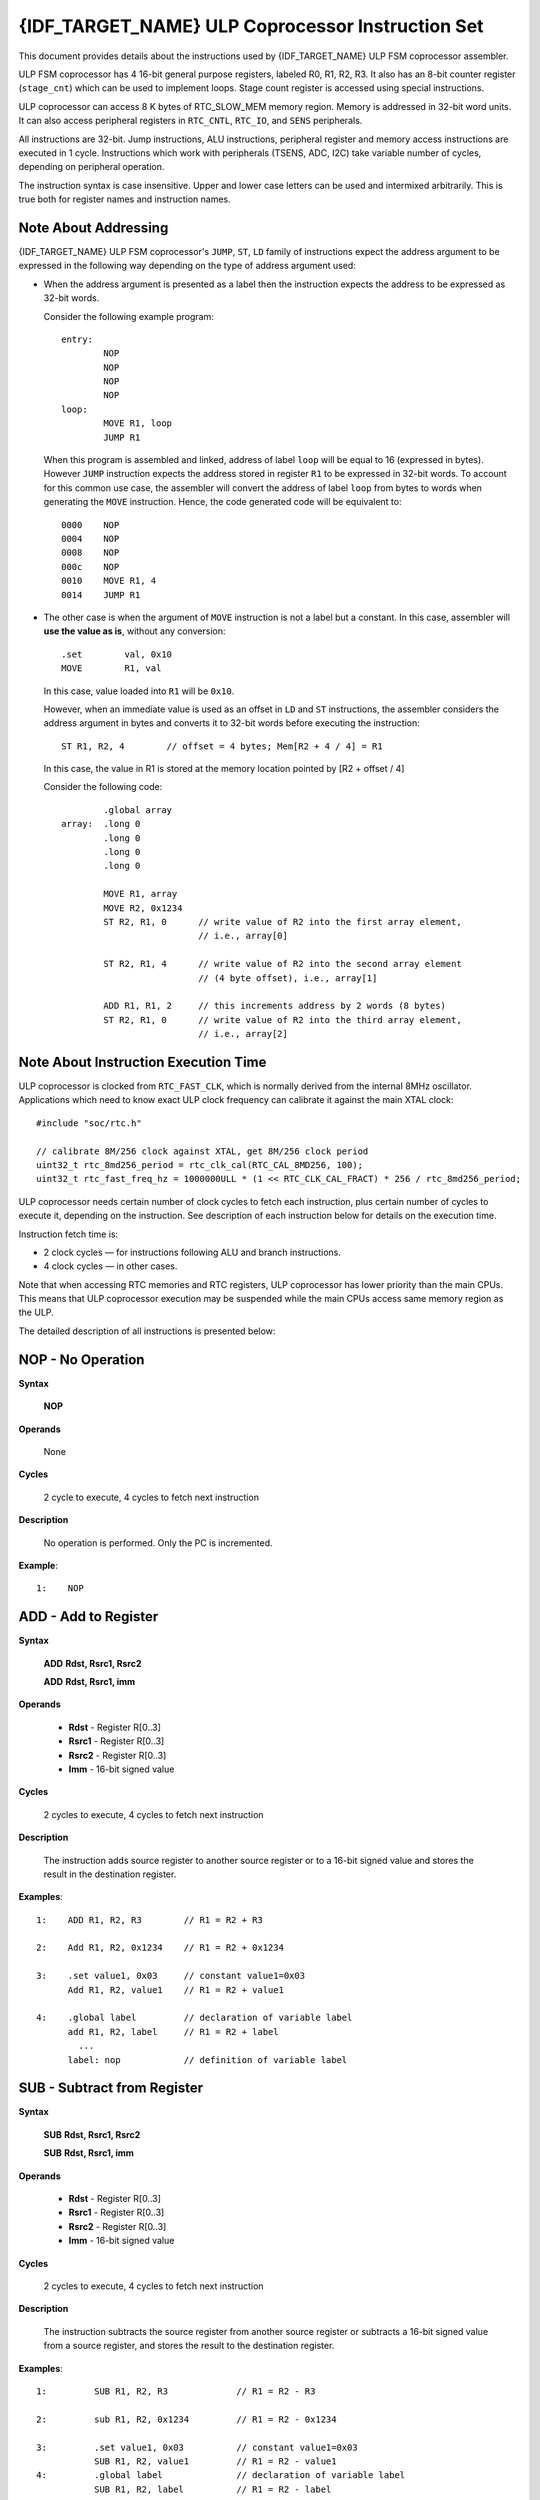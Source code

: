 {IDF_TARGET_NAME} ULP Coprocessor Instruction Set
=================================================

This document provides details about the instructions used by {IDF_TARGET_NAME} ULP FSM coprocessor assembler.

ULP FSM coprocessor has 4 16-bit general purpose registers, labeled R0, R1, R2, R3. It also has an 8-bit counter register (``stage_cnt``) which can be used to implement loops. Stage count register is accessed using special instructions.

ULP coprocessor can access 8 K bytes of RTC_SLOW_MEM memory region. Memory is addressed in 32-bit word units. It can also access peripheral registers in ``RTC_CNTL``, ``RTC_IO``, and ``SENS`` peripherals.

All instructions are 32-bit. Jump instructions, ALU instructions, peripheral register and memory access instructions are executed in 1 cycle. Instructions which work with peripherals (TSENS, ADC, I2C) take variable number of cycles, depending on peripheral operation.

The instruction syntax is case insensitive. Upper and lower case letters can be used and intermixed arbitrarily. This is true both for register names and instruction names.

.. _ulp-fsm-addressing:

Note About Addressing
---------------------

{IDF_TARGET_NAME} ULP FSM coprocessor's ``JUMP``, ``ST``, ``LD`` family of instructions expect the address argument to be expressed in the following way depending on the type of address argument used:

- When the address argument is presented as a label then the instruction expects the address to be expressed as 32-bit words.

  Consider the following example program::

    entry:
            NOP
            NOP
            NOP
            NOP
    loop:
            MOVE R1, loop
            JUMP R1

  When this program is assembled and linked, address of label ``loop`` will be equal to 16 (expressed in bytes). However ``JUMP`` instruction expects the address stored in register ``R1`` to be expressed in 32-bit words. To account for this common use case, the assembler will convert the address of label ``loop`` from bytes to words when generating the ``MOVE`` instruction. Hence, the code generated code will be equivalent to::

    0000    NOP
    0004    NOP
    0008    NOP
    000c    NOP
    0010    MOVE R1, 4
    0014    JUMP R1

- The other case is when the argument of ``MOVE`` instruction is not a label but a constant. In this case, assembler will **use the value as is**, without any conversion::

            .set        val, 0x10
            MOVE        R1, val

  In this case, value loaded into ``R1`` will be ``0x10``.

  However, when an immediate value is used as an offset in ``LD`` and ``ST`` instructions, the assembler considers the address argument in bytes and converts it to 32-bit words before executing the instruction::

            ST R1, R2, 4        // offset = 4 bytes; Mem[R2 + 4 / 4] = R1

  In this case, the value in R1 is stored at the memory location pointed by [R2 + offset / 4]

  Consider the following code::

            .global array
    array:  .long 0
            .long 0
            .long 0
            .long 0

            MOVE R1, array
            MOVE R2, 0x1234
            ST R2, R1, 0      // write value of R2 into the first array element,
                              // i.e., array[0]

            ST R2, R1, 4      // write value of R2 into the second array element
                              // (4 byte offset), i.e., array[1]

            ADD R1, R1, 2     // this increments address by 2 words (8 bytes)
            ST R2, R1, 0      // write value of R2 into the third array element,
                              // i.e., array[2]

Note About Instruction Execution Time
-------------------------------------

ULP coprocessor is clocked from ``RTC_FAST_CLK``, which is normally derived from the internal 8MHz oscillator. Applications which need to know exact ULP clock frequency can calibrate it against the main XTAL clock::

    #include "soc/rtc.h"

    // calibrate 8M/256 clock against XTAL, get 8M/256 clock period
    uint32_t rtc_8md256_period = rtc_clk_cal(RTC_CAL_8MD256, 100);
    uint32_t rtc_fast_freq_hz = 1000000ULL * (1 << RTC_CLK_CAL_FRACT) * 256 / rtc_8md256_period;

ULP coprocessor needs certain number of clock cycles to fetch each instruction, plus certain number of cycles to execute it, depending on the instruction. See description of each instruction below for details on the execution time.

Instruction fetch time is:

- 2 clock cycles — for instructions following ALU and branch instructions.
- 4 clock cycles — in other cases.

Note that when accessing RTC memories and RTC registers, ULP coprocessor has lower priority than the main CPUs. This means that ULP coprocessor execution may be suspended while the main CPUs access same memory region as the ULP.

.. only:: esp32s2 or esp32s3

    Difference Between ESP32 ULP and {IDF_TARGET_NAME} ULP Instruction Sets
    -----------------------------------------------------------------------

    Compared to the ESP32 ULP FSM coprocessor, the {IDF_TARGET_NAME} ULP FSM coprocessor has an extended instruction set. The {IDF_TARGET_NAME} ULP FSM is not binary compatible with ESP32 ULP FSM,
    but a ESP32 ULP FSM  assembled program is expected to work on the {IDF_TARGET_NAME} ULP FSM after rebuilding.
    The list of the new instructions that was added to the {IDF_TARGET_NAME} ULP FSM is: ``LDL``, ``LDH``, ``STL``, ``STH``, ``ST32``, ``STO``, ``STI``, ``STI32``.


The detailed description of all instructions is presented below:

**NOP** - No Operation
----------------------

**Syntax**

  **NOP**

**Operands**

  None

**Cycles**

  2 cycle to execute, 4 cycles to fetch next instruction

**Description**

  No operation is performed. Only the PC is incremented.

**Example**::

  1:    NOP


**ADD** - Add to Register
-------------------------

**Syntax**

    **ADD**      **Rdst, Rsrc1, Rsrc2**

    **ADD**      **Rdst, Rsrc1, imm**


**Operands**

  - **Rdst** - Register R[0..3]
  - **Rsrc1** - Register R[0..3]
  - **Rsrc2** - Register R[0..3]
  - **Imm** - 16-bit signed value

**Cycles**

  2 cycles to execute, 4 cycles to fetch next instruction

**Description**

  The instruction adds source register to another source register or to a 16-bit signed value and stores the result in the destination register.

**Examples**::

  1:    ADD R1, R2, R3        // R1 = R2 + R3

  2:    Add R1, R2, 0x1234    // R1 = R2 + 0x1234

  3:    .set value1, 0x03     // constant value1=0x03
        Add R1, R2, value1    // R1 = R2 + value1

  4:    .global label         // declaration of variable label
        add R1, R2, label     // R1 = R2 + label
          ...
        label: nop            // definition of variable label


**SUB** - Subtract from Register
--------------------------------

**Syntax**

  **SUB** **Rdst, Rsrc1, Rsrc2**

  **SUB** **Rdst, Rsrc1, imm**

**Operands**

  - **Rdst**  - Register R[0..3]
  - **Rsrc1** - Register R[0..3]
  - **Rsrc2** - Register R[0..3]
  - **Imm**   - 16-bit signed value

**Cycles**

  2 cycles to execute, 4 cycles to fetch next instruction

**Description**

  The instruction subtracts the source register from another source register or subtracts a 16-bit signed value from a source register, and stores the result to the destination register.

**Examples**::

  1:         SUB R1, R2, R3             // R1 = R2 - R3

  2:         sub R1, R2, 0x1234         // R1 = R2 - 0x1234

  3:         .set value1, 0x03          // constant value1=0x03
             SUB R1, R2, value1         // R1 = R2 - value1
  4:         .global label              // declaration of variable label
             SUB R1, R2, label          // R1 = R2 - label
               ....
    label:   nop                        // definition of variable label


**AND** - Bitwise Logical AND of Two Operands
---------------------------------------------

**Syntax**

    **AND** **Rdst, Rsrc1, Rsrc2**

    **AND** **Rdst, Rsrc1, imm**

**Operands**

  - **Rdst** - Register R[0..3]
  - **Rsrc1** - Register R[0..3]
  - **Rsrc2** - Register R[0..3]
  - **Imm** - 16-bit signed value

**Cycles**

  2 cycles to execute, 4 cycles to fetch next instruction

**Description**

  The instruction does a bitwise logical AND of a source register and another source register or a 16-bit signed value and stores the result to the destination register.

**Examples**::

  1:        AND R1, R2, R3          // R1 = R2 & R3

  2:        AND R1, R2, 0x1234      // R1 = R2 & 0x1234

  3:        .set value1, 0x03       // constant value1=0x03
            AND R1, R2, value1      // R1 = R2 & value1

  4:        .global label           // declaration of variable label
            AND R1, R2, label       // R1 = R2 & label
                ...
    label:  nop                     // definition of variable label


**OR** - Bitwise Logical OR of Two Operands
-------------------------------------------

**Syntax**

  **OR** **Rdst, Rsrc1, Rsrc2**

  **OR** **Rdst, Rsrc1, imm**

**Operands**

  - **Rdst** - Register R[0..3]
  - **Rsrc1** - Register R[0..3]
  - **Rsrc2** - Register R[0..3]
  - **Imm** - 16-bit signed value

**Cycles**

  2 cycles to execute, 4 cycles to fetch next instruction

**Description**

  The instruction does a bitwise logical OR of a source register and another source register or a 16-bit signed value and stores the result to the destination register.

**Examples**::

  1:       OR R1, R2, R3           // R1 = R2 || R3

  2:       OR R1, R2, 0x1234       // R1 = R2 || 0x1234

  3:       .set value1, 0x03       // constant value1=0x03
           OR R1, R2, value1       // R1 = R2 || value1

  4:       .global label           // declaration of variable label
           OR R1, R2, label        // R1 = R2 || label
           ...
    label: nop                     // definition of variable label


**LSH** - Logical Shift Left
----------------------------

**Syntax**

  **LSH** **Rdst, Rsrc1, Rsrc2**

  **LSH** **Rdst, Rsrc1, imm**

**Operands**

  - **Rdst** - Register R[0..3]
  - **Rsrc1** - Register R[0..3]
  - **Rsrc2** - Register R[0..3]
  - **Imm** - 16-bit signed value

**Cycles**

  2 cycles to execute, 4 cycles to fetch next instruction

**Description**

   The instruction does a logical shift to left of the source register by the number of bits from another source register or a 16-bit signed value and stores the result to the destination register.

.. note::

   Shift operations which are greater than 15 bits have undefined results.

**Examples**::

  1:       LSH R1, R2, R3            // R1 = R2 << R3

  2:       LSH R1, R2, 0x03          // R1 = R2 << 0x03

  3:       .set value1, 0x03         // constant value1=0x03
           LSH R1, R2, value1        // R1 = R2 << value1

  4:       .global label             // declaration of variable label
           LSH R1, R2, label         // R1 = R2 << label
           ...
    label:  nop                      // definition of variable label


**RSH** - Logical Shift Right
-----------------------------

**Syntax**

   **RSH** **Rdst, Rsrc1, Rsrc2**

   **RSH** **Rdst, Rsrc1, imm**

**Operands**

  **Rdst** - Register R[0..3]
  **Rsrc1** - Register R[0..3]
  **Rsrc2** - Register R[0..3]
  **Imm** - 16-bit signed value

**Cycles**

  2 cycles to execute, 4 cycles to fetch next instruction

**Description**

  The instruction does a logical shift to right of a source register by the number of bits from another source register or a 16-bit signed value and stores the result to the destination register.

.. note::

   Shift operations which are greater than 15 bits have undefined results.

**Examples**::

  1:        RSH R1, R2, R3              // R1 = R2 >> R3

  2:        RSH R1, R2, 0x03            // R1 = R2 >> 0x03

  3:        .set value1, 0x03           // constant value1=0x03
            RSH R1, R2, value1          // R1 = R2 >> value1

  4:        .global label               // declaration of variable label
            RSH R1, R2, label           // R1 = R2 >> label
    label:  nop                         // definition of variable label


**MOVE** – Move to Register
---------------------------

**Syntax**

  **MOVE**     **Rdst, Rsrc**

  **MOVE**     **Rdst, imm**

**Operands**

  - **Rdst** – Register R[0..3]
  - **Rsrc** – Register R[0..3]
  - **Imm**  – 16-bit signed value

**Cycles**

  2 cycles to execute, 4 cycles to fetch next instruction

**Description**

   The instruction moves the value from the source register or a 16-bit signed value to the destination register.

.. note::

    Note that when a label is used as an immediate, the address of the label will be converted from bytes to words. This is because LD, ST, and JUMP instructions expect the address register value to be expressed in words rather than bytes. See the section :ref:`ulp-fsm-addressing` for more details.


**Examples**::

  1:        MOVE       R1, R2            // R1 = R2

  2:        MOVE       R1, 0x03          // R1 = 0x03

  3:        .set       value1, 0x03      // constant value1=0x03
            MOVE       R1, value1        // R1 = value1

  4:        .global     label            // declaration of label
            MOVE        R1, label        // R1 = address_of(label) / 4
            ...
    label:  nop                          // definition of label


**ST** – Store Data to the Memory
---------------------------------

**Syntax**

  **ST**     **Rsrc, Rdst, offset**

**Operands**

  - **Rsrc** – Register R[0..3], holds the 16-bit value to store
  - **Rdst** – Register R[0..3], address of the destination, in 32-bit words
  - **Offset** – 13-bit signed value, offset in bytes

**Cycles**

  4 cycles to execute, 4 cycles to fetch next instruction

**Description**

  The instruction stores the 16-bit value of Rsrc to the lower half-word of memory with address Rdst+offset. The upper half-word is written with the current program counter (PC) (expressed in words, shifted left by 5 bits) OR'd with Rdst (0..3)::

    Mem[Rdst + offset / 4]{31:0} = {PC[10:0], 3'b0, Rdst, Rsrc[15:0]}

  The application can use the higher 16 bits to determine which instruction in the ULP program has written any particular word into memory.

.. note::

    Note that the offset specified in bytes is converted to a 32-bit word offset before execution. See the section :ref:`ulp-fsm-addressing` for more details.

**Examples**::

  1:        ST  R1, R2, 0x12        // MEM[R2 + 0x12 / 4] = R1

  2:        .data                   // Data section definition
    Addr1:  .word     123           // Define label Addr1 16 bit
            .set      offs, 0x00    // Define constant offs
            .text                   // Text section definition
            MOVE      R1, 1         // R1 = 1
            MOVE      R2, Addr1     // R2 = Addr1
            ST        R1, R2, offs  // MEM[R2 +  0 / 4] = R1
                                    // MEM[Addr1 + 0] will be 32'h600001

.. only:: esp32s2 or esp32s3

    **STL** – Store Data to the Lower 16 Bits of 32-bit Memory
    ----------------------------------------------------------------

    **Syntax**

      **STL**    **Rsrc, Rdst, offset, Label**

    **Operands**

      - **Rsrc** – Register R[0..3], holds the 16-bit value to store
      - **Rdst** – Register R[0..3], address of the destination, in 32-bit words
      - **Offset** – 11-bit signed value, offset in bytes
      - **Label** – 2-bit user defined unsigned value

    **Cycles**

      4 cycles to execute, 4 cycles to fetch next instruction

    **Description**

      The instruction stores the 16-bit value of Rsrc to the lower half-word of the memory with address [Rdst + offset / 4]::

        Mem[Rdst + offset / 4]{15:0} = {Rsrc[15:0]}
        Mem[Rdst + offset / 4]{15:0} = {Label[1:0],Rsrc[13:0]}

      The ``ST`` and the ``STL`` commands can be used interchangeably and have been provided to maintain backward compatibility with previous versions of the ULP core.

    .. note::

        Note that the offset specified in bytes is converted to a 32-bit word offset before execution. See the section :ref:`ulp-fsm-addressing` for more details.

    **Examples**::

      1:        STL  R1, R2, 0x12           // MEM[R2 + 0x12 / 4] = R1

      2:        .data                       // Data section definition
        Addr1:  .word     123               // Define label Addr1 16 bit
                .set      offs, 0x00        // Define constant offs
                .text                       // Text section definition
                MOVE      R1, 1             // R1 = 1
                MOVE      R2, Addr1         // R2 = Addr1
                STL       R1, R2, offs      // MEM[R2 +  0 / 4] = R1
                                            // MEM[Addr1 + 0] will be 32'hxxxx0001
      3:
                MOVE      R1, 1             // R1 = 1
                STL       R1, R2, 0x12, 1   // MEM[R2 + 0x12 / 4] = 0xxxxx4001


    **STH** – Store data to the higher 16 bits of 32-bit memory
    ------------------------------------------------------------

    **Syntax**

      **STH**     **Rsrc, Rdst, offset, Label**

    **Operands**

      - **Rsrc** – Register R[0..3], holds the 16-bit value to store
      - **Rdst** – Register R[0..3], address of the destination, in 32-bit words
      - **Offset** – 11-bit signed value, offset in bytes
      - **Label** – 2-bit user defined unsigned value

    **Cycles**

      4 cycles to execute, 4 cycles to fetch next instruction

    **Description**

      The instruction stores the 16-bit value of Rsrc to the upper half-word of memory with address [Rdst + offset / 4]::

        Mem[Rdst + offset / 4]{31:16} = {Rsrc[15:0]}
        Mem[Rdst + offset / 4]{31:16} = {Label[1:0],Rsrc[13:0]}

    .. note::

        Note that the offset specified in bytes is converted to a 32-bit word offset before execution. See the section :ref:`ulp-fsm-addressing` for more details.

    **Examples**::

      1:        STH  R1, R2, 0x12           // MEM[R2 + 0x12 / 4][31:16] = R1

      2:        .data                       // Data section definition
        Addr1:  .word     123               // Define label Addr1 16 bit
                .set      offs, 0x00        // Define constant offs
                .text                       // Text section definition
                MOVE      R1, 1             // R1 = 1
                MOVE      R2, Addr1         // R2 = Addr1
                STH       R1, R2, offs      // MEM[R2 +  0 / 4] = R1
                                            // MEM[Addr1 + 0] will be 32'h0001xxxx
      3:
                MOVE      R1, 1             // R1 = 1
                STH       R1, R2, 0x12, 1   // MEM[R2 + 0x12 / 4] 0x4001xxxx


    **ST32** – Store 32-bits data to the 32-bits memory
    ---------------------------------------------------

    **Syntax**

      **ST32**     **Rsrc, Rdst, offset, Label**

    **Operands**

      - **Rsrc** – Register R[0..3], holds the 16-bit value to store
      - **Rdst** – Register R[0..3], address of the destination, in 32-bit words
      - **Offset** – 11-bit signed value, offset in bytes
      - **Label** – 2-bit user defined unsigned value

    **Cycles**

      4 cycles to execute, 4 cycles to fetch next instruction

    **Description**

      The instruction stores 11 bits of the PC value, label value and the 16-bit value of Rsrc to the 32-bit memory with address [Rdst + offset / 4]::

        Mem[Rdst + offset / 4]{31:0} = {PC[10:0],0[2:0],Label[1:0],Rsrc[15:0]}

    .. note::

        Note that the offset specified in bytes is converted to a 32-bit word offset before execution. See the section :ref:`ulp-fsm-addressing` for more details.

    **Examples**::

      1:        ST32  R1, R2, 0x12, 0       // MEM[R2 + 0x12 / 4][31:0] = {PC[10:0],0[2:0],Label[1:0],Rsrc[15:0]}

      2:        .data                       // Data section definition
        Addr1:  .word     123               // Define label Addr1 16 bit
                .set      offs, 0x00        // Define constant offs
                .text                       // Text section definition
                MOVE      R1, 1             // R1 = 1
                MOVE      R2, Addr1         // R2 = Addr1
                ST32      R1, R2, offs, 1   // MEM[R2 +  0] = {PC[10:0],0[2:0],Label[1:0],Rsrc[15:0]}
                                            // MEM[Addr1 + 0] will be 32'h00010001


    **STO** – Set offset value for auto increment operation
    -------------------------------------------------------

    **Syntax**
    
      **STO**     **offset**

    **Operands**

      - **Offset** – 11-bit signed value, offset in bytes

    **Cycles**

      4 cycles to execute, 4 cycles to fetch next instruction

    **Description**

      The instruction sets the 16-bit value to the offset register::

        offset = value / 4

    .. note::

        Note that the offset specified in bytes is converted to a 32-bit word offset before execution. See the section :ref:`ulp-fsm-addressing` for more details.

    **Examples**::

      1:        STO  0x12               // Offset = 0x12 / 4

      2:        .data                   // Data section definition
        Addr1:  .word     123           // Define label Addr1 16 bit
                .set      offs, 0x00    // Define constant offs
                .text                   // Text section definition
                STO       offs          // Offset = 0x00


    **STI** – Store data to the 32-bits memory with auto increment of predefined offset address
    -------------------------------------------------------------------------------------------

    **Syntax**

      **STI**     **Rsrc, Rdst, Label**

    **Operands**

      - **Rsrc** – Register R[0..3], holds the 16-bit value to store
      - **Rdst** – Register R[0..3], address of the destination, in 32-bit words
      - **Label** – 2-bit user defined unsigned value

    **Cycles**

      4 cycles to execute, 4 cycles to fetch next instruction

    **Description**

      The instruction stores the 16-bit value of Rsrc to the lower and upper half-word of memory with address [Rdst + offset / 4].

      The offset value is auto incremented when the STI instruction is called twice. Make sure to execute the ``STO`` instruction
      to set the offset value before executing the STI instruction::

        Mem[Rdst + offset / 4]{15:0/31:16} = {Rsrc[15:0]}
        Mem[Rdst + offset / 4]{15:0/31:16} = {Label[1:0],Rsrc[13:0]}

    **Examples**::

      1:        STO  4                  // Set offset to 4
                STI  R1, R2             // MEM[R2 + 4 / 4][15:0] = R1
                STI  R1, R2             // MEM[R2 + 4 / 4][31:16] = R1
                                        // offset += (1 * 4) //offset is incremented by 1 word
                STI  R1, R2             // MEM[R2 + 8 / 4][15:0] = R1
                STI  R1, R2             // MEM[R2 + 8 / 4][31:16] = R1


    **STI32** – Store 32-bits data to the 32-bits memory with auto increment of adress offset
    -----------------------------------------------------------------------------------------

    **Syntax**

      **STI32**     **Rsrc, Rdst, Label**

    **Operands**

      - **Rsrc** – Register R[0..3], holds the 16-bit value to store
      - **Rdst** – Register R[0..3], address of the destination, in 32-bit words
      - **Label** – 2-bit user defined unsigned value

    **Cycles**

      4 cycles to execute, 4 cycles to fetch next instruction

    **Description**

      The instruction stores 11 bits of the PC value, label value and the 16-bit value of Rsrc to the 32-bit memory with address [Rdst + offset / 4].

      The offset value is auto incremented each time the STI32 instruction is called. Make sure to execute the ``STO`` instruction
      to set the offset value before executing the STI32 instruction::

        Mem[Rdst + offset / 4]{31:0} = {PC[10:0],0[2:0],Label[1:0],Rsrc[15:0]}

    **Examples**::

      1:        STO    0x12
                STI32  R1, R2, 0    // MEM[R2 + 0x12 / 4][31:0] = {PC[10:0],0[2:0],Label[1:0],Rsrc[15:0]}
                                    // offset += (1 * 4) //offset is incremented by 1 word
                STI32  R1, R2, 0    // MEM[R2 + 0x16 / 4][31:0] = {PC[10:0],0[2:0],Label[1:0],Rsrc[15:0]}


**LD** – Load Data from the Memory
----------------------------------

**Syntax**

   **LD**      **Rdst, Rsrc, offset**

**Operands**

   - **Rdst** – Register R[0..3], destination
   - **Rsrc** – Register R[0..3], holds address of destination, in 32-bit words
   - **Offset** – 13-bit signed value, offset in bytes

**Cycles**

  4 cycles to execute, 4 cycles to fetch next instruction

**Description**

   The instruction loads the lower 16-bit half-word from memory with address [Rsrc + offset / 4] into the destination register Rdst::

     Rdst[15:0] = Mem[Rsrc + offset / 4][15:0]

.. note::

    Note that the offset specified in bytes is converted to a 32-bit word offset before execution. See the section :ref:`ulp-fsm-addressing` for more details.

**Examples**::

  1:        LD  R1, R2, 0x12            // R1 = MEM[R2 + 0x12 / 4]

  2:        .data                       // Data section definition
    Addr1:  .word     123               // Define label Addr1 16 bit
            .set      offs, 0x00        // Define constant offs
            .text                       // Text section definition
            MOVE      R1, 1             // R1 = 1
            MOVE      R2, Addr1         // R2 = Addr1 / 4 (address of label is converted into words)
            LD        R1, R2, offs      // R1 = MEM[R2 +  0]
                                        // R1 will be 123

.. only:: esp32s2 or esp32s3

    **LDL** – Load Data from the Lower Half-Word of the 32-bit Memory
    ------------------------------------------------------------------

    **Syntax**

       **LDL**     **Rdst, Rsrc, offset**

    **Operands**

       - **Rdst** – Register R[0..3], destination
       - **Rsrc** – Register R[0..3], holds address of destination, in 32-bit words
       - **Offset** – 13-bit signed value, offset in bytes

    **Cycles**

      4 cycles to execute, 4 cycles to fetch next instruction

    **Description**

       The instruction loads the lower 16-bit half-word from memory with address [Rsrc + offset / 4] into the destination register Rdst::

         Rdst[15:0] = Mem[Rsrc + offset / 4][15:0]

       The ``LD`` and the ``LDL`` commands can be used interchangeably and have been provided to maintain backward compatibility with previous versions of the ULP core.

    .. note::

        Note that the offset specified in bytes is converted to a 32-bit word offset before execution. See the section :ref:`ulp-fsm-addressing` for more details.

    **Examples**::

      1:        LDL  R1, R2, 0x12           // R1 = MEM[R2 + 0x12 / 4]

      2:        .data                       // Data section definition
        Addr1:  .word     123               // Define label Addr1 16 bit
                .set      offs, 0x00        // Define constant offs
                .text                       // Text section definition
                MOVE      R1, 1             // R1 = 1
                MOVE      R2, Addr1         // R2 = Addr1 / 4 (address of label is converted into words)
                LDL       R1, R2, offs      // R1 = MEM[R2 +  0]
                                            // R1 will be 123


    **LDH** – Load data from upper half-word of the 32-bit memory
    --------------------------------------------------------------

    **Syntax**

       **LDH**     **Rdst, Rsrc, offset**

    **Operands**

       - **Rdst**  – Register R[0..3], destination
       - **Rsrc** – Register R[0..3], holds address of destination, in 32-bit words
       - **Offset** – 13-bit signed value, offset in bytes

    **Cycles**

      4 cycles to execute, 4 cycles to fetch next instruction

    **Description**

       The instruction loads the upper 16-bit half-word from memory with address [Rsrc + offset / 4] into the destination register Rdst::

         Rdst[15:0] = Mem[Rsrc + offset / 4][15:0]

    .. note::

        Note that the offset specified in bytes is converted to a 32-bit word offset before execution. See the section :ref:`ulp-fsm-addressing` for more details.

    **Examples**::

      1:        LDH  R1, R2, 0x12           // R1 = MEM[R2 + 0x12 / 4]

      2:        .data                       // Data section definition
        Addr1:  .word     0x12345678        // Define label Addr1 16 bit
                .set      offs, 0x00        // Define constant offs
                .text                       // Text section definition
                MOVE      R1, 1             // R1 = 1
                MOVE      R2, Addr1         // R2 = Addr1 / 4 (address of label is converted into words)
                LDH       R1, R2, offs      // R1 = MEM[R2 +  0]
                                            // R1 will be 0x1234


**JUMP** – Jump to an Absolute Address
--------------------------------------

**Syntax**

  **JUMP**        **Rdst**

  **JUMP**        **ImmAddr**

  **JUMP**        **Rdst, Condition**

  **JUMP**        **ImmAddr, Condition**


**Operands**

  - **Rdst** – Register R[0..3] containing address to jump to (expressed in 32-bit words)
  - **ImmAddr** – 13 bits address (expressed in bytes), aligned to 4 bytes
  - **Condition**:
     - EQ – jump if last ALU operation result was zero
     - OV – jump if last ALU has set overflow flag

**Cycles**

  2 cycles to execute, 2 cycles to fetch next instruction

**Description**

  The instruction makes jump to the specified address. Jump can be either unconditional or based on an ALU flag.

**Examples**::

  1:        JUMP       R1            // Jump to address in R1 (address in R1 is in 32-bit words)

  2:        JUMP       0x120, EQ     // Jump to address 0x120 (in bytes) if ALU result is zero

  3:        JUMP       label         // Jump to label
            ...
    label:  nop                      // Definition of label

  4:        .global    label         // Declaration of global label

            MOVE       R1, label     // R1 = label (value loaded into R1 is in words)
            JUMP       R1            // Jump to label
            ...
    label:  nop                      // Definition of label


**JUMPR** – Jump to a Relative Offset (Condition Based on R0)
-------------------------------------------------------------

**Syntax**

   **JUMPR**        **Step, Threshold, Condition**

**Operands**

   - **Step**          – relative shift from current position, in bytes
   - **Threshold**     – threshold value for branch condition
   - **Condition**:
      - **EQ** (equal) – jump if value in R0 == threshold
      - **LT** (less than) – jump if value in R0 < threshold
      - **LE** (less or equal) – jump if value in R0 <= threshold
      - **GT** (greater than) – jump if value in R0 > threshold
      - **GE** (greater or equal) – jump if value in R0 >= threshold

**Cycles**

.. only:: esp32

    Conditions **LT**, **GE**, **LE** and **GT**: 2 cycles to execute, 2 cycles to fetch next instruction

    Conditions **LE** and **GT** are implemented in the assembler using one **JUMPR** instruction::

      // JUMPR target, threshold, GT is implemented as:

               JUMPR target, threshold+1, GE

      // JUMPR target, threshold, LE is implemented as:

               JUMPR target, threshold + 1, LT

    Conditions **EQ** is implemented in the assembler using two **JUMPR** instructions::

      // JUMPR target, threshold, EQ is implemented as:

               JUMPR next, threshold + 1, GE
               JUMPR target, threshold, GE
      next:


.. only:: esp32s2 or esp32s3

    Conditions **EQ**, **GT** and **LT**: 2 cycles to execute, 2 cycles to fetch next instruction

    Conditions **LE** and **GE** are implemented in the assembler using two **JUMPR** instructions::

      // JUMPR target, threshold, LE is implemented as:

               JUMPR target, threshold, EQ
               JUMPR target, threshold, LT

      // JUMPR target, threshold, GE is implemented as:

               JUMPR target, threshold, EQ
               JUMPR target, threshold, GT

    Therefore the execution time depends on the branches taken: either 2 cycles to execute + 2 cycles to fetch, or 4 cycles to execute + 4 cycles to fetch.


**Description**

   The instruction makes a jump to a relative address if condition is true. Condition is the result of comparison of R0 register value and the threshold value.

**Examples**::

  1:pos:    JUMPR       16, 20, GE   // Jump to address (position + 16 bytes) if value in R0 >= 20

  2:        // Down counting loop using R0 register
            MOVE        R0, 16       // load 16 into R0
    label:  SUB         R0, R0, 1    // R0--
            NOP                      // do something
            JUMPR       label, 1, GE // jump to label if R0 >= 1


**JUMPS** – Jump to a Relative Address (Condition Based on Stage Count)
-----------------------------------------------------------------------

**Syntax**

   **JUMPS**        **Step, Threshold, Condition**

**Operands**

   - **Step**       – relative shift from current position, in bytes
   - **Threshold**  – threshold value for branch condition
   - **Condition**:
       - **EQ** (equal) – jump if value in stage_cnt == threshold
       - **LT** (less than) –  jump if value in stage_cnt < threshold
       - **LE** (less or equal) - jump if value in stage_cnt <= threshold
       - **GT** (greater than) –  jump if value in stage_cnt > threshold
       - **GE** (greater or equal) — jump if value in stage_cnt >= threshold

**Cycles**

.. only:: esp32

    Conditions **LE**, **LT**, **GE**: 2 cycles to execute, 2 cycles to fetch next instruction

    Conditions **EQ**, **GT** are implemented in the assembler using two **JUMPS** instructions::

      // JUMPS target, threshold, EQ is implemented as:

               JUMPS next, threshold, LT
               JUMPS target, threshold, LE
      next:

      // JUMPS target, threshold, GT is implemented as:

               JUMPS next, threshold, LE
               JUMPS target, threshold, GE
      next:

    Therefore the execution time depends on the branches taken: either 2 cycles to execute + 2 cycles to fetch, or 4 cycles to execute + 4 cycles to fetch.


.. only:: esp32s2 or esp32s3

    2 cycles to execute, 2 cycles to fetch next instruction


**Description**

    The instruction makes a jump to a relative address if condition is true. Condition is the result of comparison of count register value and threshold value.

**Examples**::

   1:pos:    JUMPS     16, 20, EQ     // Jump to (position + 16 bytes) if stage_cnt == 20

   2:        // Up counting loop using stage count register
             STAGE_RST                  // set stage_cnt to 0
     label:  STAGE_INC  1               // stage_cnt++
             NOP                        // do something
             JUMPS       label, 16, LT  // jump to label if stage_cnt < 16


**STAGE_RST** – Reset Stage Count Register
------------------------------------------
**Syntax**

     **STAGE_RST**

**Operands**

   No operands

**Description**

   The instruction sets the stage count register to 0

**Cycles**

  2 cycles to execute, 4 cycles to fetch next instruction

**Examples**::

   1:       STAGE_RST      // Reset stage count register


**STAGE_INC** – Increment Stage Count Register
----------------------------------------------

**Syntax**

  **STAGE_INC**      **Value**

**Operands**

   - **Value** – 8 bits value

**Cycles**

  2 cycles to execute, 4 cycles to fetch next instruction

**Description**

   The instruction increments the stage count register by the given value.

**Examples**::

  1:        STAGE_INC      10          // stage_cnt += 10

  2:        // Up counting loop example:
            STAGE_RST                  // set stage_cnt to 0
    label:  STAGE_INC  1               // stage_cnt++
            NOP                        // do something
            JUMPS      label, 16, LT   // jump to label if stage_cnt < 16


**STAGE_DEC** – Decrement Stage Count Register
----------------------------------------------

**Syntax**
  **STAGE_DEC**      **Value**

**Operands**

   - **Value** – 8 bits value

**Cycles**

  2 cycles to execute, 4 cycles to fetch next instruction

**Description**

   The instruction decrements the stage count register by the given value.

**Examples**::

  1:        STAGE_DEC      10        // stage_cnt -= 10;

  2:        // Down counting loop example
            STAGE_RST                // set stage_cnt to 0
            STAGE_INC  16            // increment stage_cnt to 16
    label:  STAGE_DEC  1             // stage_cnt--;
            NOP                      // do something
            JUMPS      label, 0, GT  // jump to label if stage_cnt > 0


**HALT** – End the Program
--------------------------

**Syntax**

  **HALT**

**Operands**

  No operands

**Cycles**

  2 cycles to execute

**Description**

   The instruction halts the ULP coprocessor and restarts the ULP wakeup timer, if it is enabled.

**Examples**::

  1:       HALT      // Halt the coprocessor


**WAKE** – Wake up the Chip
---------------------------

**Syntax**

   **WAKE**

**Operands**

  No operands

**Cycles**

  2 cycles to execute, 4 cycles to fetch next instruction

**Description**

  The instruction sends an interrupt from the ULP coprocessor to the RTC controller.

  - If the SoC is in deep sleep mode, and ULP wakeup is enabled, this causes the SoC to wake up.

  - If the SoC is not in deep sleep mode, and ULP interrupt bit (RTC_CNTL_ULP_CP_INT_ENA) is set in RTC_CNTL_INT_ENA_REG register, RTC interrupt will be triggered.

.. note::

  Note that before using WAKE instruction, ULP program may need to wait until RTC controller is ready to wake up the main CPU. This is indicated using RTC_CNTL_RDY_FOR_WAKEUP bit of RTC_CNTL_LOW_POWER_ST_REG register. If WAKE instruction is executed while RTC_CNTL_RDY_FOR_WAKEUP is zero, it has no effect (wake up does not occur). If the WAKE instruction is intended to be used while the main CPU is not in sleep mode then the RTC_CNTL_MAIN_STATE_IN_IDLE (bit 27) of RTC_CNTL_LOW_POWER_ST_REG can be used to check whether main CPU is in normal mode or sleep mode.

**Examples**::

  1: is_rdy_for_wakeup:                   // Read RTC_CNTL_RDY_FOR_WAKEUP bit
            READ_RTC_FIELD(RTC_CNTL_LOW_POWER_ST_REG, RTC_CNTL_RDY_FOR_WAKEUP)
            AND r0, r0, 1
            JUMP is_rdy_for_wakeup, eq    // Retry until the bit is set
            WAKE                          // Trigger wake up
            REG_WR 0x006, 24, 24, 0       // Stop ULP timer (clear RTC_CNTL_ULP_CP_SLP_TIMER_EN)
            HALT                          // Stop the ULP program
            // After these instructions, SoC will wake up,
            // and ULP will not run again until started by the main program.

  1: check_wakeup:                        // Read RTC_CNTL_RDY_FOR_WAKEUP and RTC_CNTL_MAIN_STATE_IN_IDLE bit
            READ_RTC_REG(RTC_CNTL_LOW_POWER_ST_REG, 27, 1)
            MOVE r1, r0                   // Copy result in to r1
            READ_RTC_FIELD(RTC_CNTL_LOW_POWER_ST_REG, RTC_CNTL_RDY_FOR_WAKEUP)
            OR r0, r0, r1
            JUMP check_wakeup, eq         // Retry until either of the bit are set
            WAKE                          // Trigger wake up
            HALT                          // Stop the ULP program


.. only:: esp32

    **SLEEP** – Set ULP Wakeup Timer Period
    ---------------------------------------

    **Syntax**

      **SLEEP**   **sleep_reg**

    **Operands**

       - **sleep_reg** – 0..4, selects one of ``SENS_ULP_CP_SLEEP_CYCx_REG`` registers.

    **Cycles**

      2 cycles to execute, 4 cycles to fetch next instruction

    **Description**

       The instruction selects which of the ``SENS_ULP_CP_SLEEP_CYCx_REG`` (x = 0..4) register values is to be used by the ULP wakeup timer as wakeup period. By default, the value from ``SENS_ULP_CP_SLEEP_CYC0_REG`` is used.

    **Examples**::

      1:        SLEEP     1         // Use period set in SENS_ULP_CP_SLEEP_CYC1_REG

      2:        .set sleep_reg, 4   // Set constant
                SLEEP  sleep_reg    // Use period set in SENS_ULP_CP_SLEEP_CYC4_REG


**WAIT** – Wait Some Number of Cycles
-------------------------------------

**Syntax**

   **WAIT**   **Cycles**

**Operands**

   - **Cycles** – number of cycles for wait

**Cycles**

  2 + **Cycles** cycles to execute, 4 cycles to fetch next instruction

**Description**

   The instruction delays for given number of cycles.

**Examples**::

  1:        WAIT     10         // Do nothing for 10 cycles

  2:        .set  wait_cnt, 10  // Set a constant
            WAIT  wait_cnt      // wait for 10 cycles

.. only:: not esp32

    **TSENS** – Do Measurement with Temperature Sensor
    --------------------------------------------------

    **Syntax**

      - **TSENS**   **Rdst, Wait_Delay**

    **Operands**

      - **Rdst** – Destination Register R[0..3], result will be stored to this register
      - **Wait_Delay** – number of cycles used to perform the measurement

    **Cycles**

      2 + **Wait_Delay** + 3 * TSENS_CLK to execute, 4 cycles to fetch next instruction

    **Description**

      The instruction performs measurement using TSENS and stores the result into a general purpose register.

    **Examples**::

      1:        TSENS     R1, 1000     // Measure temperature sensor for 1000 cycles,
                                      // and store result to R1


**ADC** – Do Measurement with ADC
---------------------------------

**Syntax**

  - **ADC**   **Rdst, Sar_sel, Mux**

  - **ADC**   **Rdst, Sar_sel, Mux, 0** — deprecated form

**Operands**

  - **Rdst** – Destination Register R[0..3], result will be stored to this register
  - **Sar_sel** – Select ADC: 0 = SARADC1, 1 = SARADC2

.. only:: esp32

  - **Mux**  - Enable ADC channel. Channel number is [Mux-1]. If the user passes Mux value 1, then ADC channel 0 gets used.

.. only:: esp32s2 or esp32s3

  - **Mux**  -  selected PAD, SARADC Pad[Mux-1] is enabled. If the user passes Mux value 1, then ADC pad 0 gets used.

**Cycles**

  ``23 + max(1, SAR_AMP_WAIT1) + max(1, SAR_AMP_WAIT2) + max(1, SAR_AMP_WAIT3) + SARx_SAMPLE_CYCLE + SARx_SAMPLE_BIT`` cycles to execute, 4 cycles to fetch next instruction

**Description**

  The instruction makes measurements from ADC.

**Examples**::

.. only:: esp32

   1:        ADC      R1, 0, 1      // Measure value using ADC1 channel 0 and store result into R1

.. only:: esp32s2 or esp32s3

   1:        ADC      R1, 0, 1      // Measure value using ADC1 pad 2 and store result into R1

.. only:: esp32

    **I2C_RD** - Read Single Byte from I2C Slave
    ----------------------------------------------

    **Syntax**

      - **I2C_RD**   **Sub_addr, High, Low, Slave_sel**

    **Operands**

      - **Sub_addr** – Address within the I2C slave to read.
      - **High*, *Low** — Define range of bits to read. Bits outside of [High, Low] range are masked.
      - **Slave_sel**  -  Index of I2C slave address to use.

    **Cycles**

      Execution time mostly depends on I2C communication time. 4 cycles to fetch next instruction.

    **Description**

      ``I2C_RD`` instruction reads one byte from I2C slave with index ``Slave_sel``. Slave address (in 7-bit format) has to be set in advance into ``SENS_I2C_SLAVE_ADDRx`` register field, where ``x == Slave_sel``. 8 bits of read result is stored into ``R0`` register.

    **Examples**::

       1:        I2C_RD      0x10, 7, 0, 0      // Read byte from sub-address 0x10 of slave with address set in SENS_I2C_SLAVE_ADDR0


    **I2C_WR** - write single byte to I2C slave
    ----------------------------------------------

    **Syntax**

      - **I2C_WR**   **Sub_addr, Value, High, Low, Slave_sel**

    **Operands**

      - **Sub_addr** – Address within the I2C slave to write.
      - **Value** – 8-bit value to be written.
      - **High**, **Low** — Define range of bits to write. Bits outside of [High, Low] range are masked.
      - **Slave_sel**  -  Index of I2C slave address to use.

    **Cycles**

      Execution time mostly depends on I2C communication time. 4 cycles to fetch next instruction.

    **Description**

      ``I2C_WR`` instruction writes one byte to I2C slave with index ``Slave_sel``. Slave address (in 7-bit format) has to be set in advance into ``SENS_I2C_SLAVE_ADDRx`` register field, where ``x == Slave_sel``.

    **Examples**::

       1:        I2C_WR      0x20, 0x33, 7, 0, 1      // Write byte 0x33 to sub-address 0x20 of slave with address set in SENS_I2C_SLAVE_ADDR1.


**REG_RD** – Read from Peripheral Register
------------------------------------------

**Syntax**

   **REG_RD**   **Addr, High, Low**

**Operands**

  - **Addr** – Register address, in 32-bit words
  - **High** – Register end bit number
  - **Low** – Register start bit number

**Cycles**

  4 cycles to execute, 4 cycles to fetch next instruction

**Description**

  The instruction reads up to 16 bits from a peripheral register into a general purpose register: ``R0 = REG[Addr][High:Low]``.

.. only:: esp32

  This instruction can access registers in RTC_CNTL, RTC_IO, SENS, and RTC_I2C peripherals. Address of the register, as seen from the ULP, can be calculated from the address of the same register on the DPORT bus as follows::

    addr_ulp = (addr_dport - DR_REG_RTCCNTL_BASE) / 4

.. only:: esp32s2 or esp32s3

  This instruction can access registers in RTC_CNTL, RTC_IO, SENS, and RTC_I2C peripherals. Address of the register, as seen from the ULP, can be calculated from the address of the same register on the PeriBUS1 as follows::

    addr_ulp = (addr_peribus1 - DR_REG_RTCCNTL_BASE) / 4

**Examples**::

  1:        REG_RD      0x120, 7, 4     // load 4 bits: R0 = {12'b0, REG[0x120][7:4]}


**REG_WR** – Write to Peripheral Register
-----------------------------------------

**Syntax**

  **REG_WR**   **Addr, High, Low, Data**

**Operands**

  - **Addr** – Register address, in 32-bit words.
  - **High** – Register end bit number
  - **Low** – Register start bit number
  - **Data** – Value to write, 8 bits

**Cycles**

  8 cycles to execute, 4 cycles to fetch next instruction

**Description**

  The instruction writes up to 8 bits from an immediate data value into a peripheral register: ``REG[Addr][High:Low] = data``.

.. only:: esp32

  This instruction can access registers in RTC_CNTL, RTC_IO, SENS, and RTC_I2C peripherals. Address of the register, as seen from the ULP, can be calculated from the address of the same register on the DPORT bus as follows::

    addr_ulp = (addr_dport - DR_REG_RTCCNTL_BASE) / 4

.. only:: esp32s2 or esp32s3

  This instruction can access registers in RTC_CNTL, RTC_IO, SENS, and RTC_I2C peripherals. Address of the register, as seen from the ULP, can be calculated from the address of the same register on the PeriBUS1 as follows::

    addr_ulp = (addr_peribus1 - DR_REG_RTCCNTL_BASE) / 4

**Examples**::

   1:        REG_WR      0x120, 7, 0, 0x10   // set 8 bits: REG[0x120][7:0] = 0x10


Convenience Macros for Peripheral Registers Access
--------------------------------------------------

ULP source files are passed through C preprocessor before the assembler. This allows certain macros to be used to facilitate access to peripheral registers.

Some existing macros are defined in ``soc/soc_ulp.h`` header file. These macros allow access to the fields of peripheral registers by their names.
Peripheral registers names which can be used with these macros are the ones defined in ``soc/rtc_cntl_reg.h``, ``soc/rtc_io_reg.h``, ``soc/sens_reg.h``, and ``soc/rtc_i2c_reg.h``.

READ_RTC_REG(rtc_reg, low_bit, bit_width)
  Read up to 16 bits from rtc_reg[low_bit + bit_width - 1 : low_bit] into R0. For example::

    #include "soc/soc_ulp.h"
    #include "soc/rtc_cntl_reg.h"

    /* Read 16 lower bits of RTC_CNTL_TIME0_REG into R0 */
    READ_RTC_REG(RTC_CNTL_TIME0_REG, 0, 16)

READ_RTC_FIELD(rtc_reg, field)
  Read from a field in rtc_reg into R0, up to 16 bits. For example::

    #include "soc/soc_ulp.h"
    #include "soc/sens_reg.h"

    /* Read 8-bit SENS_TSENS_OUT field of SENS_SAR_SLAVE_ADDR3_REG into R0 */
    READ_RTC_FIELD(SENS_SAR_SLAVE_ADDR3_REG, SENS_TSENS_OUT)

WRITE_RTC_REG(rtc_reg, low_bit, bit_width, value)
  Write immediate value into rtc_reg[low_bit + bit_width - 1 : low_bit], bit_width <= 8. For example::

    #include "soc/soc_ulp.h"
    #include "soc/rtc_io_reg.h"

    /* Set BIT(2) of RTC_GPIO_OUT_DATA_W1TS field in RTC_GPIO_OUT_W1TS_REG */
    WRITE_RTC_REG(RTC_GPIO_OUT_W1TS_REG, RTC_GPIO_OUT_DATA_W1TS_S + 2, 1, 1)

WRITE_RTC_FIELD(rtc_reg, field, value)
  Write immediate value into a field in rtc_reg, up to 8 bits. For example::

    #include "soc/soc_ulp.h"
    #include "soc/rtc_cntl_reg.h"

    /* Set RTC_CNTL_ULP_CP_SLP_TIMER_EN field of RTC_CNTL_STATE0_REG to 0 */
    WRITE_RTC_FIELD(RTC_CNTL_STATE0_REG, RTC_CNTL_ULP_CP_SLP_TIMER_EN, 0)
